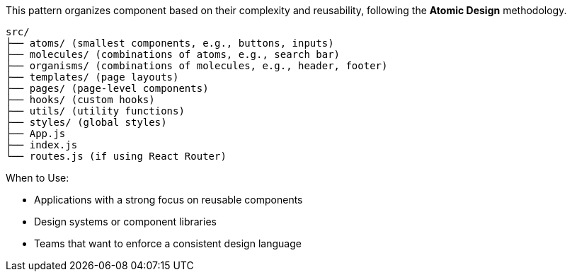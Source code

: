This pattern organizes component based on their complexity and reusability, following 
the **Atomic Design** methodology.

```
src/
├── atoms/ (smallest components, e.g., buttons, inputs)
├── molecules/ (combinations of atoms, e.g., search bar)
├── organisms/ (combinations of molecules, e.g., header, footer)
├── templates/ (page layouts)
├── pages/ (page-level components)
├── hooks/ (custom hooks)
├── utils/ (utility functions)
├── styles/ (global styles)
├── App.js
├── index.js
└── routes.js (if using React Router)
```

When to Use:

- Applications with a strong focus on reusable components
- Design systems or component libraries
- Teams that want to enforce a consistent design language